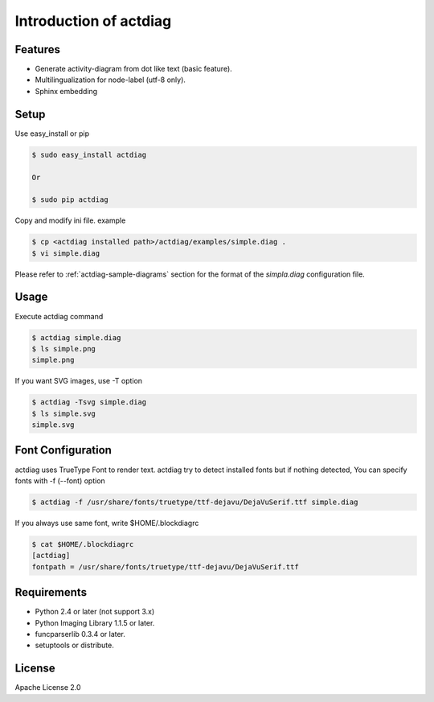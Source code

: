 =======================
Introduction of actdiag
=======================

Features
========
* Generate activity-diagram from dot like text (basic feature).
* Multilingualization for node-label (utf-8 only).
* Sphinx embedding

Setup
=====

Use easy_install or pip

.. code-block:: bash

   $ sudo easy_install actdiag

   Or

   $ sudo pip actdiag

Copy and modify ini file. example

.. code-block:: bash

   $ cp <actdiag installed path>/actdiag/examples/simple.diag .
   $ vi simple.diag

Please refer to :ref:`actdiag-sample-diagrams` section for the format of the
`simpla.diag` configuration file.


Usage
=====
Execute actdiag command

.. code-block:: bash

   $ actdiag simple.diag
   $ ls simple.png
   simple.png

If you want SVG images, use -T option

.. code-block:: bash

   $ actdiag -Tsvg simple.diag
   $ ls simple.svg
   simple.svg


Font Configuration
==================
actdiag uses TrueType Font to render text. 
actdiag try to detect installed fonts but if nothing detected,
You can specify fonts with -f (--font) option

.. code-block:: bash

   $ actdiag -f /usr/share/fonts/truetype/ttf-dejavu/DejaVuSerif.ttf simple.diag

If you always use same font, write $HOME/.blockdiagrc

.. code-block:: bash

   $ cat $HOME/.blockdiagrc
   [actdiag]
   fontpath = /usr/share/fonts/truetype/ttf-dejavu/DejaVuSerif.ttf


Requirements
============
* Python 2.4 or later (not support 3.x)
* Python Imaging Library 1.1.5 or later.
* funcparserlib 0.3.4 or later.
* setuptools or distribute.


License
=======
Apache License 2.0
